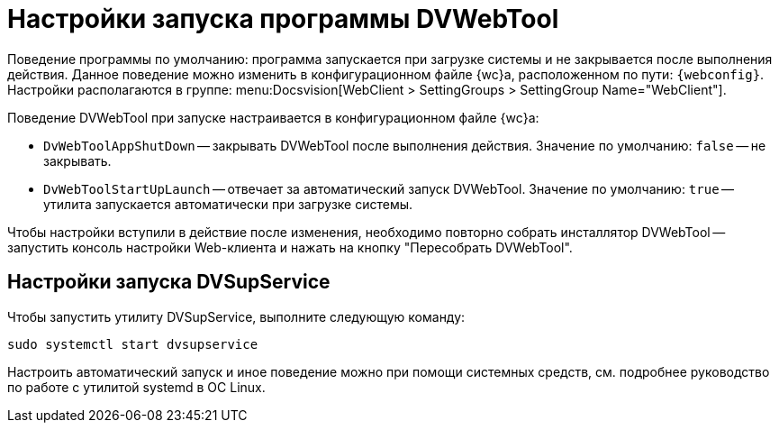 = Настройки запуска программы DVWebTool

Поведение программы по умолчанию: программа запускается при загрузке системы и не закрывается после выполнения действия. Данное поведение можно изменить в конфигурационном файле {wc}а, расположенном по пути: `{webconfig}`. Настройки располагаются в группе:  menu:Docsvision[WebClient > SettingGroups > SettingGroup Name="WebClient"].

// tag::webconfig[]
.Поведение DVWebTool при запуске настраивается в конфигурационном файле {wc}а:
* `DvWebToolAppShutDown` -- закрывать DVWebTool после выполнения действия. Значение по умолчанию: `false` -- не закрывать.
* `DvWebToolStartUpLaunch` -- отвечает за автоматический запуск DVWebTool. Значение по умолчанию: `true` -- утилита запускается автоматически при загрузке системы.
// end::webconfig[]

Чтобы настройки вступили в действие после изменения, необходимо повторно собрать инсталлятор DVWebTool -- запустить консоль настройки Web-клиента и нажать на кнопку "Пересобрать DVWebTool".
// , либо запустить настройку (xref:admin:.settings-simple.adoc[простую] или xref:admin:.setings-extended.adoc[расширенную]) и пройти её до второго шага.

[#dvsup]
== Настройки запуска DVSupService

Чтобы запустить утилиту DVSupService, выполните следующую команду:

 sudo systemctl start dvsupservice

Настроить автоматический запуск и иное поведение можно при помощи системных средств, см. подробнее руководство по работе с утилитой systemd в ОС Linux.
